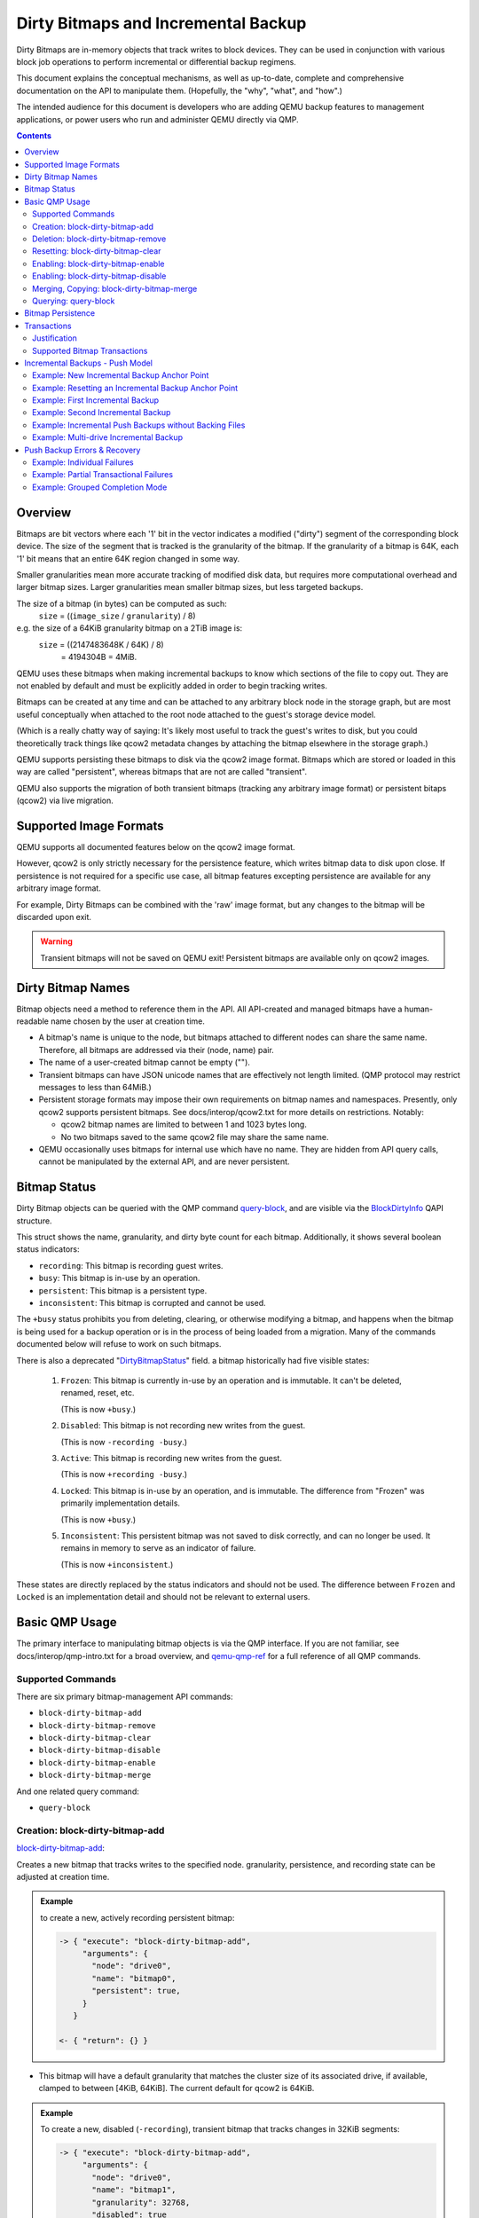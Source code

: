 ..
   Copyright 2015 John Snow <jsnow@redhat.com> and Red Hat, Inc.
   All rights reserved.

   This file is licensed via The FreeBSD Documentation License, the full
   text of which is included at the end of this document.

====================================
Dirty Bitmaps and Incremental Backup
====================================

Dirty Bitmaps are in-memory objects that track writes to block devices. They can
be used in conjunction with various block job operations to perform incremental
or differential backup regimens.

This document explains the conceptual mechanisms, as well as up-to-date,
complete and comprehensive documentation on the API to manipulate them.
(Hopefully, the "why", "what", and "how".)

The intended audience for this document is developers who are adding QEMU backup
features to management applications, or power users who run and administer QEMU
directly via QMP.

.. contents::

Overview
--------

Bitmaps are bit vectors where each '1' bit in the vector indicates a modified
("dirty") segment of the corresponding block device. The size of the segment
that is tracked is the granularity of the bitmap. If the granularity of a bitmap
is 64K, each '1' bit means that an entire 64K region changed in some way.

Smaller granularities mean more accurate tracking of modified disk data, but
requires more computational overhead and larger bitmap sizes. Larger
granularities mean smaller bitmap sizes, but less targeted backups.

The size of a bitmap (in bytes) can be computed as such:
    ``size`` = ((``image_size`` / ``granularity``) / 8)

e.g. the size of a 64KiB granularity bitmap on a 2TiB image is:
    ``size`` = ((2147483648K / 64K) / 8)
         = 4194304B = 4MiB.

QEMU uses these bitmaps when making incremental backups to know which
sections of the file to copy out. They are not enabled by default and
must be explicitly added in order to begin tracking writes.

Bitmaps can be created at any time and can be attached to any
arbitrary block node in the storage graph, but are most useful
conceptually when attached to the root node attached to the guest's
storage device model.

(Which is a really chatty way of saying: It's likely most useful to
track the guest's writes to disk, but you could theoretically track
things like qcow2 metadata changes by attaching the bitmap elsewhere
in the storage graph.)

QEMU supports persisting these bitmaps to disk via the qcow2 image format.
Bitmaps which are stored or loaded in this way are called "persistent", whereas
bitmaps that are not are called "transient".

QEMU also supports the migration of both transient bitmaps (tracking any
arbitrary image format) or persistent bitaps (qcow2) via live migration.

Supported Image Formats
-----------------------

QEMU supports all documented features below on the qcow2 image format.

However, qcow2 is only strictly necessary for the persistence feature, which
writes bitmap data to disk upon close. If persistence is not required for a
specific use case, all bitmap features excepting persistence are available
for any arbitrary image format.

For example, Dirty Bitmaps can be combined with the 'raw' image format,
but any changes to the bitmap will be discarded upon exit.

.. warning:: Transient bitmaps will not be saved on QEMU exit! Persistent
             bitmaps are available only on qcow2 images.

Dirty Bitmap Names
------------------

Bitmap objects need a method to reference them in the API. All API-created and
managed bitmaps have a human-readable name chosen by the user at creation time.

-  A bitmap's name is unique to the node, but bitmaps attached to different
   nodes can share the same name. Therefore, all bitmaps are addressed via their
   (node, name) pair.

-  The name of a user-created bitmap cannot be empty ("").

-  Transient bitmaps can have JSON unicode names that are effectively not length
   limited. (QMP protocol may restrict messages to less than 64MiB.)

-  Persistent storage formats may impose their own requirements on bitmap names
   and namespaces. Presently, only qcow2 supports persistent bitmaps. See
   docs/interop/qcow2.txt for more details on restrictions. Notably:

   -  qcow2 bitmap names are limited to between 1 and 1023 bytes long.

   -  No two bitmaps saved to the same qcow2 file may share the same name.

-  QEMU occasionally uses bitmaps for internal use which have no name. They are
   hidden from API query calls, cannot be manipulated by the external API, and
   are never persistent.

Bitmap Status
-------------

Dirty Bitmap objects can be queried with the QMP command `query-block
<qemu-qmp-ref.html#index-query_002dblock>`_, and are visible via the
`BlockDirtyInfo <qemu-qmp-ref.html#index-BlockDirtyInfo>`_ QAPI structure.

This struct shows the name, granularity, and dirty byte count for each bitmap.
Additionally, it shows several boolean status indicators:

- ``recording``: This bitmap is recording guest writes.
- ``busy``: This bitmap is in-use by an operation.
- ``persistent``: This bitmap is a persistent type.
- ``inconsistent``: This bitmap is corrupted and cannot be used.

The ``+busy`` status prohibits you from deleting, clearing, or otherwise
modifying a bitmap, and happens when the bitmap is being used for a backup
operation or is in the process of being loaded from a migration. Many of the
commands documented below will refuse to work on such bitmaps.

There is also a deprecated
"`DirtyBitmapStatus <qemu-qmp-ref.html#index-DirtyBitmapStatus>`_" field. a
bitmap historically had five visible states:

   #. ``Frozen``: This bitmap is currently in-use by an operation and is
      immutable. It can't be deleted, renamed, reset, etc.

      (This is now ``+busy``.)

   #. ``Disabled``: This bitmap is not recording new writes from the guest.

      (This is now ``-recording -busy``.)

   #. ``Active``: This bitmap is recording new writes from the guest.

      (This is now ``+recording -busy``.)

   #. ``Locked``: This bitmap is in-use by an operation, and is immutable.
      The difference from "Frozen" was primarily implementation details.

      (This is now ``+busy``.)

   #. ``Inconsistent``: This persistent bitmap was not saved to disk correctly,
      and can no longer be used. It remains in memory to serve as an
      indicator of failure.

      (This is now ``+inconsistent``.)

These states are directly replaced by the status indicators and should
not be used. The difference between ``Frozen`` and ``Locked`` is an
implementation detail and should not be relevant to external users.

Basic QMP Usage
---------------

The primary interface to manipulating bitmap objects is via the QMP
interface. If you are not familiar, see docs/interop/qmp-intro.txt for a broad
overview, and `qemu-qmp-ref <qemu-qmp-ref.html>`_ for a full reference of all
QMP commands.

Supported Commands
~~~~~~~~~~~~~~~~~~

There are six primary bitmap-management API commands:

- ``block-dirty-bitmap-add``
- ``block-dirty-bitmap-remove``
- ``block-dirty-bitmap-clear``
- ``block-dirty-bitmap-disable``
- ``block-dirty-bitmap-enable``
- ``block-dirty-bitmap-merge``

And one related query command:

- ``query-block``

Creation: block-dirty-bitmap-add
~~~~~~~~~~~~~~~~~~~~~~~~~~~~~~~~

`block-dirty-bitmap-add
<qemu-qmp-ref.html#index-block_002ddirty_002dbitmap_002dadd>`_:

Creates a new bitmap that tracks writes to the specified node. granularity,
persistence, and recording state can be adjusted at creation time.

.. admonition:: Example

 to create a new, actively recording persistent bitmap:

 .. code:: json

  -> { "execute": "block-dirty-bitmap-add",
       "arguments": {
         "node": "drive0",
         "name": "bitmap0",
         "persistent": true,
       }
     }

  <- { "return": {} }

-  This bitmap will have a default granularity that matches the cluster
   size of its associated drive, if available, clamped to between [4KiB,
   64KiB]. The current default for qcow2 is 64KiB.

.. admonition:: Example

 To create a new, disabled (``-recording``), transient bitmap that tracks
 changes in 32KiB segments:

 .. code:: json

  -> { "execute": "block-dirty-bitmap-add",
       "arguments": {
         "node": "drive0",
         "name": "bitmap1",
         "granularity": 32768,
         "disabled": true
       }
     }

  <- { "return": {} }

Deletion: block-dirty-bitmap-remove
~~~~~~~~~~~~~~~~~~~~~~~~~~~~~~~~~~~

`block-dirty-bitmap-remove
<qemu-qmp-ref.html#index-block_002ddirty_002dbitmap_002dremove>`_:

Deletes a bitmap. Bitmaps that are ``+busy`` cannot be removed.

-  Deleting a bitmap does not impact any other bitmaps attached to the
   same node, nor does it affect any backups already created from this
   bitmap or node.

-  Because bitmaps are only unique to the node to which they are
   attached, you must specify the node/drive name here, too.

-  Deleting a persistent bitmap will remove it from the qcow2 file.

.. admonition:: Example

 Remove a bitmap named ``bitmap0`` from node ``drive0``:

 .. code:: json

  -> { "execute": "block-dirty-bitmap-remove",
       "arguments": {
         "node": "drive0",
         "name": "bitmap0"
       }
     }

  <- { "return": {} }

Resetting: block-dirty-bitmap-clear
~~~~~~~~~~~~~~~~~~~~~~~~~~~~~~~~~~~

`block-dirty-bitmap-clear
<qemu-qmp-ref.html#index-block_002ddirty_002dbitmap_002dclear>`_:

Clears all dirty bits from a bitmap. ``+busy`` bitmaps cannot be cleared.

-  An incremental backup created from an empty bitmap will copy no data,
   as if nothing has changed.

.. admonition:: Example

 Clear all dirty bits from bitmap ``bitmap0`` on node ``drive0``:

 .. code:: json

  -> { "execute": "block-dirty-bitmap-clear",
       "arguments": {
         "node": "drive0",
         "name": "bitmap0"
       }
     }

  <- { "return": {} }

Enabling: block-dirty-bitmap-enable
~~~~~~~~~~~~~~~~~~~~~~~~~~~~~~~~~~~

`block-dirty-bitmap-enable
<qemu-qmp-ref.html#index-block_002ddirty_002dbitmap_002denable>`_:

"Enables" a bitmap, setting the ``recording`` bit to true, causing guest writes
to begin being recorded. ``+busy`` bitmaps cannot be enabled.

- Bitmaps default to being enabled when created, unless configured otherwise.

- Persistent enabled bitmaps will remember their ``+recording`` status on load.

.. admonition:: Example

 To set ``+recording`` on bitmap ``bitmap0`` on node ``drive0``:

 .. code:: json

  -> { "execute": "block-dirty-bitmap-enable",
       "arguments": {
         "node": "drive0",
         "name": "bitmap0"
       }
     }

  <- { "return": {} }

Enabling: block-dirty-bitmap-disable
~~~~~~~~~~~~~~~~~~~~~~~~~~~~~~~~~~~~

`block-dirty-bitmap-disable
<qemu-qmp-ref.html#index-block_002ddirty_002dbitmap_002ddisable>`_:

"Disables" a bitmap, setting the ``recording`` bit to false, causing further
guest writes to begin being ignored. ``+busy`` bitmaps cannot be disabled.

.. warning::

  This is potentially dangerous: QEMU makes no effort to stop any guest writes
  if there are disabled bitmaps on a drive, and will not mark any disabled
  bitmaps as ``+inconsistent`` if any such writes do happen. Backups made from
  such bitmaps will not be able to be used to reconstruct a full guest image.

- Disabling a bitmap may be useful for examining which sectors of a disk changed
  during a specific time period, or for explicit management of differential
  backup windows.

- Persistent disabled bitmaps will remember their ``-recording`` status on load.

.. admonition:: Example

 To set ``-recording`` on bitmap ``bitmap0`` on node ``drive0``:

 .. code:: json

  -> { "execute": "block-dirty-bitmap-disable",
       "arguments": {
         "node": "drive0",
         "name": "bitmap0"
       }
     }

  <- { "return": {} }

Merging, Copying: block-dirty-bitmap-merge
~~~~~~~~~~~~~~~~~~~~~~~~~~~~~~~~~~~~~~~~~~

`block-dirty-bitmap-merge
<qemu-qmp-ref.html#index-block_002ddirty_002dbitmap_002dmerge>`_:

Merges one or more bitmaps into a target bitmap. For any segment that is dirty
in any one source bitmap, the target bitmap will mark that segment dirty.

- Merge takes one or more bitmaps as a source and copies them into a single
  destination.

- Merge does not create the destination bitmap if it does not exist. A blank
  bitmap can be created beforehand to achieve the same effect.

- The destination is not cleared prior to merge, so subsequent merge operations
  will continue to cumulatively mark more segments as dirty.

- If the merge operation should fail, the destination bitmap is guaranteed to be
  unmodified. The operation may fail if the source or destination bitmaps are
  busy, or have different granularities.

- Bitmaps can only be merged on the same node. There is only one "node"
  argument, so all bitmaps must be attached to that same node.

- Copy can be achieved by merging from a single source to an empty destination.

.. admonition:: Example

 Merge the data from ``bitmap0`` into the bitmap ``new_bitmap`` on node
 ``drive0``. If ``new_bitmap`` was empty prior to this command, this achieves a
 copy.

 .. code:: json

  -> { "execute": "block-dirty-bitmap-merge",
       "arguments": {
         "node": "drive0",
         "target": "new_bitmap",
         "bitmaps: [ "bitmap0" ]
       }
     }

  <- { "return": {} }

Querying: query-block
~~~~~~~~~~~~~~~~~~~~~

`query-block
<qemu-qmp-ref.html#index-query_002dblock>`_:

Not strictly a bitmaps command, but will return information about any bitmaps
attached to nodes serving as the root for guest devices.

- The "inconsistent" bit will not appear when it is false, appearing only when
  the value is true to indicate there is a problem.

.. admonition:: Example

 Query the block sub-system of QEMU. The following json has trimmed irrelevant
 keys from the response to highlight only the bitmap-relevant portions of the
 API. This result highlights a bitmap ``bitmap0`` attached to the root node of
 device ``drive0``.

 .. code:: json

  -> {
       "execute": "query-block",
       "arguments": {}
     }

  <- {
       "return": [ {
         "dirty-bitmaps": [ {
           "status": "active",
           "count": 0,
           "busy": false,
           "name": "bitmap0",
           "persistent": false,
           "recording": true,
           "granularity": 65536
         } ],
         "device": "drive0",
       } ]
     }

Bitmap Persistence
------------------

As outlined in `Supported Image Formats`_, QEMU can persist bitmaps to qcow2
files. Demonstrated in `Creation: block-dirty-bitmap-add`_, passing
``persistent: true`` to ``block-dirty-bitmap-add`` will persist that bitmap to
disk.

Persistent bitmaps will be automatically loaded into memory upon load, and will
be written back to disk upon close. Their usage should be mostly transparent.

However, if QEMU does not get a chance to close the file cleanly, the bitmap
will be marked as ``+inconsistent`` and considered unsafe to use for any
operation. At this point, the only valid operation on such bitmaps is
``block-dirty-bitmap-remove``.

Losing a bitmap in this way does not invalidate any existing bitmaps that have
been made, but no further backups will be able to be issued for this chain.

Transactions
------------

Transactions are a QMP feature that allows you to submit multiple QMP commands
at once, being guaranteed that they will all succeed or fail atomically,
together. The interaction of bitmaps and transactions are demonstrated below.

See `transaction <qemu-qmp.ref.html#index-transaction>`_ in the QMP reference
for more details.

Justification
~~~~~~~~~~~~~

Bitmaps can generally be modified at any time, but certain operations often only
make sense when paired directly with other commands. When a VM is paused, it's
easy to ensure that no guest writes occur between individual QMP commands. When
a VM is running, this is difficult to accomplish with individual QMP commands
that may allow guest writes to occur inbetween each command.

For example, using only individual QMP commands, we could:

#. Boot the VM in a paused state.
#. Create a full drive backup of drive0.
#. Create a new bitmap attached to drive0, confident that nothing has been
   written to drive0 in the meantime.
#. Resume execution of the VM.
#. At a later point, issue incremental backups from ``bitmap0``.

At this point, the bitmap and drive backup would be correctly in sync,
and incremental backups made from this point forward would be correctly
aligned to the full drive backup.

This is not particularly useful if we decide we want to start
incremental backups after the VM has been running for a while, for which
we will need to perform actions such as the following:

#. Boot the VM and begin execution.
#. Using a single transaction, perform the following operations:

   -  Create ``bitmap0``.
   -  Create a full drive backup of ``drive0``.

#. At a later point, issue incremental backups from ``bitmap0``.

Supported Bitmap Transactions
~~~~~~~~~~~~~~~~~~~~~~~~~~~~~

-  ``block-dirty-bitmap-add``
-  ``block-dirty-bitmap-clear``
-  ``block-dirty-bitmap-enable``
-  ``block-dirty-bitmap-disable``
-  ``block-dirty-bitmap-merge``

The usages for these commands are identical to their respective QMP commands,
but see the examples in the sections below for concrete examples.

Incremental Backups - Push Model
--------------------------------

Incremental backups are simply partial disk images that can be combined with
other partial disk images on top of a base image to reconstruct a full backup
from the point in time at which the incremental backup was issued.

The "Push Model" here references the fact that QEMU is "pushing" the modified
blocks out to a destination. We will be using the `drive-backup
<qemu-qmp-ref.html#index-drive_002dbackup>`_ and `blockdev-backup
<qemu-qmp-ref.html#index-blockdev_002dbackup>`_ QMP commands to create both
full and incremental backups.

Both of these commands are jobs, which have their own QMP API for querying and
management documented in `Background jobs
<qemu-qmp-ref.html#Background-jobs>`_.

Example: New Incremental Backup Anchor Point
~~~~~~~~~~~~~~~~~~~~~~~~~~~~~~~~~~~~~~~~~~~~

As outlined in the Transactions - `Justification`_ section, perhaps we want to
create a new incremental backup chain attached to a drive.

This example creates a new, full backup of "drive0" and accompanies it with a
new, empty bitmap that records guest writes from this point in time forward.

.. note:: Any new writes that happen after this command is issued, even while
          the backup job runs, will be written locally and not to the backup
          destination. These writes will be recorded in the bitmap accordingly.

.. code:: json

  -> {
       "execute": "transaction",
       "arguments": {
         "actions": [
           {
             "type": "block-dirty-bitmap-add",
             "data": {
               "node": "drive0",
               "name": "bitmap0"
             }
           },
           {
             "type": "drive-backup",
             "data": {
               "device": "drive0",
               "target": "/path/to/full_backup.qcow2",
               "sync": "full",
               "format": "qcow2"
             }
           }
         ]
       }
     }

  <- { "return": {} }

  <- {
       "timestamp": {
         "seconds": 1555436945,
         "microseconds": 179620
       },
       "data": {
         "status": "created",
         "id": "drive0"
       },
       "event": "JOB_STATUS_CHANGE"
     }

  ...

  <- {
       "timestamp": {...},
       "data": {
         "device": "drive0",
         "type": "backup",
         "speed": 0,
         "len": 68719476736,
         "offset": 68719476736
       },
       "event": "BLOCK_JOB_COMPLETED"
     }

  <- {
       "timestamp": {...},
       "data": {
         "status": "concluded",
         "id": "drive0"
       },
       "event": "JOB_STATUS_CHANGE"
     }

  <- {
       "timestamp": {...},
       "data": {
         "status": "null",
         "id": "drive0"
       },
       "event": "JOB_STATUS_CHANGE"
     }

A full explanation of the job transition semantics and the JOB_STATUS_CHANGE
event are beyond the scope of this document and will be omitted in all
subsequent examples; above, several more events have been omitted for brevity.

Events above have had their timestamp objects omitted for brevity.

.. note:: Subsequent examples will omit all events except BLOCK_JOB_COMPLETED
          except where necessary to illustrate workflow differences.

          Omitted events and json objects will be represented by ellipses:
          ``...``

Example: Resetting an Incremental Backup Anchor Point
~~~~~~~~~~~~~~~~~~~~~~~~~~~~~~~~~~~~~~~~~~~~~~~~~~~~~

If we want to start a new backup chain with an existing bitmap, we can also use
a transaction to reset the bitmap while making a new full backup:

.. code:: json

  -> {
       "execute": "transaction",
       "arguments": {
         "actions": [
         {
           "type": "block-dirty-bitmap-clear",
           "data": {
             "node": "drive0",
             "name": "bitmap0"
           }
         },
         {
           "type": "drive-backup",
           "data": {
             "device": "drive0",
             "target": "/path/to/new_full_backup.qcow2",
             "sync": "full",
             "format": "qcow2"
           }
         }
       ]
     }
   }

  <- { "return": {} }

  ...

  <- {
       "timestamp": {...},
       "data": {
         "device": "drive0",
         "type": "backup",
         "speed": 0,
         "len": 68719476736,
         "offset": 68719476736
       },
       "event": "BLOCK_JOB_COMPLETED"
     }

  ...

The result of this example is identical to the first, but we clear an existing
bitmap instead of adding a new one.

.. tip:: In both of these examples, "bitmap0" is tied conceptually to the
         creation of new, full backups. This relationship is not saved or
         remembered by QEMU; it is up to the operator or management layer to
         remember which bitmaps are associated with which backups.

Example: First Incremental Backup
~~~~~~~~~~~~~~~~~~~~~~~~~~~~~~~~~

#. Create a full backup and sync it to the dirty bitmap using either of the two
   example methods above, or, with the VM offline as suggested in the
   Transactions `Justification`_ section, manually create a full copy and then
   create a new bitmap before the VM begins execution.

   - Let's assume the full backup is named ``full_backup.qcow2``.
   - Let's assume the bitmap we created is named ``bitmap0``, attached to
      ``drive0``.

#. Create a destination image for the incremental backup that utilizes
   the full backup as a backing image.

   -  Let's assume the new incremental image is named
      ``incremental.0.qcow2``:

   .. code:: bash

       $ qemu-img create -f qcow2 incremental.0.qcow2 \
         -b full_backup.qcow2 -F qcow2

#. Issue an incremental backup command:

   .. code:: json

    -> {
         "execute": "drive-backup",
         "arguments": {
           "device": "drive0",
           "bitmap": "bitmap0",
           "target": "incremental.0.qcow2",
           "format": "qcow2",
           "sync": "incremental",
           "mode": "existing"
         }
       }

    <- { "return": {} }

    ...

    <- {
         "timestamp": {...},
         "data": {
           "device": "drive0",
           "type": "backup",
           "speed": 0,
           "len": 68719476736,
           "offset": 68719476736
         },
         "event": "BLOCK_JOB_COMPLETED"
       }

    ...

This copies any blocks modified since the full backup was created into the
``incremental.0.qcow2`` file. During the operation, ``bitmap0`` is marked
``+busy``. If the operation is successful, ``bitmap0`` will be cleared to
reflect the "incremental" backup regimen, which only copies out new changes
from each incremental backup.

.. note:: Any new writes that occur after the backup operation starts do not
          get copied to the destination. The backup's "point in time" is when
          the backup starts, not when it ends. These writes are recorded in a
          special bitmap that gets re-added to bitmap0 when the backup ends so
          that the next incremental backup can copy them out.

Example: Second Incremental Backup
~~~~~~~~~~~~~~~~~~~~~~~~~~~~~~~~~~

#. Create a new destination image for the incremental backup that points
   to the previous one, e.g.: ``incremental.1.qcow2``

   .. code:: bash

       $ qemu-img create -f qcow2 incremental.1.qcow2 \
         -b incremental.0.qcow2 -F qcow2

#. Issue a new incremental backup command. The only difference here is
   that we have changed the target image below.

   .. code:: json

    -> {
         "execute": "drive-backup",
         "arguments": {
           "device": "drive0",
           "bitmap": "bitmap0",
           "target": "incremental.1.qcow2",
           "format": "qcow2",
           "sync": "incremental",
           "mode": "existing"
         }
       }

    <- { "return": {} }

    ...

    <- {
         "timestamp": {...},
         "data": {
           "device": "drive0",
           "type": "backup",
           "speed": 0,
           "len": 68719476736,
           "offset": 68719476736
         },
         "event": "BLOCK_JOB_COMPLETED"
       }

    ...

Because the first incremental backup from the previous example completed
successfully, ``bitmap0`` was synchronized with ``incremental.0.qcow2``. Here,
we use ``bitmap0`` again to create a new incremental backup that targets the
previous one, creating a chain of three images:

.. admonition:: Diagram

 .. code:: text

   +--------+   +---------------+   +---------------+
   |        |   |               |   |               |
   |  base  +<--+ incremental.0 +<--+ incremental.1 |
   |        |   |               |   |               |
   +--------+   +---------------+   +---------------+

Each new incremental backup re-synchronizes the bitmap to the latest backup
authored, allowing a user to continue to "consume" it to create new backups
on top of an existing chain.

In the above diagram, incremental.1 represents incremental.1.qcow2; it is not a
complete image by itself but relies on backing files to reconstruct a full
image. incremental.0 similarly requires the full base image to reconstruct a
functioning image.

Each backup in this chain remains independent, and is unchanged by new entries
made later in the chain. For instance, incremental.0 remains a perfectly valid
backup of the disk as it was when the backup was issued.

Example: Incremental Push Backups without Backing Files
~~~~~~~~~~~~~~~~~~~~~~~~~~~~~~~~~~~~~~~~~~~~~~~~~~~~~~~

Backup images are best kept off-site, so we often will not have the preceding
backups in a chain available to link against. This is not a problem at backup
time; we simply do not set the backing image when creating the destination
image:

#. Create a new destination image with no backing file set. We will need to
   specify the size of the base image this time, because it isn't available for
   QEMU to use to guess:

   .. code:: bash

       $ qemu-img create -f qcow2 incremental.2.qcow2 64G

#. Issue a new incremental backup command. Apart from the new destination image,
   there is no difference from the last two examples.

   .. code:: json

    -> {
         "execute": "drive-backup",
         "arguments": {
           "device": "drive0",
           "bitmap": "bitmap0",
           "target": "incremental.2.qcow2",
           "format": "qcow2",
           "sync": "incremental",
           "mode": "existing"
         }
       }

    <- { "return": {} }

    ...

    <- {
         "timestamp": {...},
         "data": {
           "device": "drive0",
           "type": "backup",
           "speed": 0,
           "len": 68719476736,
           "offset": 68719476736
         },
         "event": "BLOCK_JOB_COMPLETED"
       }

    ...

The only difference from the perspective of the user is that you will need to
set the backing image when attempting to restore the backup:

.. code:: bash

    $ qemu-img rebase incremental.2.qcow2 \
      -u -b incremental.1.qcow2

This uses the "unsafe" rebase mode to simply set the backing file to a file that
isn't present.

Example: Multi-drive Incremental Backup
~~~~~~~~~~~~~~~~~~~~~~~~~~~~~~~~~~~~~~~

Assume we have a VM with two drives, "drive0" and "drive1" and we wish to back
both of them up such that the two backups represent the same crash-consistent
point in time.

#. For each drive, create an empty image:

   .. code:: bash

    $ qemu-img create -f qcow2 drive0.full.qcow2 64G
    $ qemu-img create -f qcow2 drive1.full.qcow2 64G

#. Create a full (anchor) backup for each drive, with accompanying bitmaps:

   .. code:: json

    -> {
         "execute": "transaction",
         "arguments": {
           "actions": [
             {
               "type": "block-dirty-bitmap-add",
               "data": {
                 "node": "drive0",
                 "name": "bitmap0"
               }
             },
             {
               "type": "block-dirty-bitmap-add",
               "data": {
                 "node": "drive1",
                 "name": "bitmap0"
               }
             },
             {
               "type": "drive-backup",
               "data": {
                 "device": "drive0",
                 "target": "/path/to/drive0.full.qcow2",
                 "sync": "full",
                 "format": "qcow2"
               }
             },
             {
               "type": "drive-backup",
               "data": {
                 "device": "drive1",
                 "target": "/path/to/drive1.full.qcow2",
                 "sync": "full",
                 "format": "qcow2"
               }
             }
           ]
         }
       }

    <- { "return": {} }

    ...

    <- {
         "timestamp": {...},
         "data": {
           "device": "drive0",
           "type": "backup",
           "speed": 0,
           "len": 68719476736,
           "offset": 68719476736
         },
         "event": "BLOCK_JOB_COMPLETED"
       }

    ...

    <- {
         "timestamp": {...},
         "data": {
           "device": "drive1",
           "type": "backup",
           "speed": 0,
           "len": 68719476736,
           "offset": 68719476736
         },
         "event": "BLOCK_JOB_COMPLETED"
       }

    ...

#. Later, create new destination images for each of the incremental backups
   that point to their respective full backups:

   .. code:: bash

     $ qemu-img create -f qcow2 drive0.inc0.qcow2 \
       -b drive0.full.qcow2 -F qcow2
     $ qemu-img create -f qcow2 drive1.inc0.qcow2 \
       -b drive1.full.qcow2 -F qcow2

#. Issue a multi-drive incremental push backup transaction:

   .. code:: json

    -> {
         "execute": "transaction",
         "arguments": {
           "actions": [
             {
               "type": "drive-backup",
               "data": {
                 "device": "drive0",
                 "bitmap": "bitmap0",
                 "format": "qcow2",
                 "mode": "existing",
                 "sync": "incremental",
                 "target": "drive0.inc0.qcow2"
               }
             },
             {
               "type": "drive-backup",
               "data": {
                 "device": "drive1",
                 "bitmap": "bitmap0",
                 "format": "qcow2",
                 "mode": "existing",
                 "sync": "incremental",
                 "target": "drive1.inc0.qcow2"
               }
             },
           ]
         }
       }

    <- { "return": {} }

    ...

    <- {
         "timestamp": {...},
         "data": {
           "device": "drive0",
           "type": "backup",
           "speed": 0,
           "len": 68719476736,
           "offset": 68719476736
         },
         "event": "BLOCK_JOB_COMPLETED"
       }

    ...

    <- {
         "timestamp": {...},
         "data": {
           "device": "drive1",
           "type": "backup",
           "speed": 0,
           "len": 68719476736,
           "offset": 68719476736
         },
         "event": "BLOCK_JOB_COMPLETED"
       }

    ...

Push Backup Errors & Recovery
-----------------------------

-  In the event of an error that occurs after a push backup job is successfully
   launched, either by a direct QMP command or a QMP transaction, the user will
   receive a ``BLOCK_JOB_COMPLETE`` event with a failure message, accompanied by
   a ``BLOCK_JOB_ERROR`` event.

-  In the case of an event being cancelled, the user will receive a
   ``BLOCK_JOB_CANCELLED`` event instead of a pair of COMPLETE and ERROR events.

-  In either failure case, the bitmap used for the failed operation is not
   cleared. It will contain all of the dirty bits it did at the start of the
   operation, plus any new bits that got marked during the operation.

-  Effectively, the "point in time" that a bitmap is recording differences
   against is rolled back to the issuance of the last successful incremental
   backup, instead of being moved forward to the start of this now-failed
   backup.

-  Once the underlying problem is addressed (e.g. more storage space is
   allocated on the destination), the incremental backup command can be retried
   with the same bitmap.

Example: Individual Failures
~~~~~~~~~~~~~~~~~~~~~~~~~~~~

Backup jobs that fail individually behave simply as described above. This
example shows the simplest case:

#. Create a target image:

   .. code:: bash

       $ qemu-img create -f qcow2 incremental.0.qcow \
         -b full_backup.qcow -F qcow2

#. Attempt to create an incremental backup via QMP:

   .. code:: json

    -> {
         "execute": "drive-backup",
         "arguments": {
           "device": "drive0",
           "bitmap": "bitmap0",
           "target": "incremental.0.qcow2",
           "format": "qcow2",
           "sync": "incremental",
           "mode": "existing"
         }
       }

    <- { "return": {} }

   Note that the job is successfully accepted.

3. Receive an event indicating failure:

   .. code:: json

    <- {
         "timestamp": {...},
         "data": {
           "speed": 0,
           "offset": 0,
           "len": 67108864,
           "error": "No space left on device",
           "device": "drive0",
           "type": "backup"
         },
         "event": "BLOCK_JOB_COMPLETED"
       }

4. Delete the failed image, and re-create it.

   .. code:: bash

       $ rm incremental.0.qcow
       $ qemu-img create -f qcow2 incremental.0.qcow2 \
         -b full_backup.qcow2 -F qcow2

5. Retry the command after fixing the underlying problem, such as
   freeing up space on the backup volume:

   .. code:: json

    -> {
         "execute": "drive-backup",
         "arguments": {
           "device": "drive0",
           "bitmap": "bitmap0",
           "target": "incremental.0.qcow2",
           "format": "qcow2",
           "sync": "incremental",
           "mode": "existing"
         }
       }

    <- { "return": {} }

6. Receive confirmation that the job completed successfully:

   .. code:: json

    <- {
         "timestamp": {...},
         "data": {
           "device": "drive0",
           "type": "backup",
           "speed": 0,
           "len": 67108864,
           "offset": 67108864
         },
         "event": "BLOCK_JOB_COMPLETED"
       }

Example: Partial Transactional Failures
~~~~~~~~~~~~~~~~~~~~~~~~~~~~~~~~~~~~~~~

QMP commands like `query-block <qemu-qmp-ref.html#index-query_002dblock>`_
conceptually only start a job, and so these transactions may succeed even if
the job later fails. This might have surprising interactions with notions of
how a "transaction" ought to behave.

This distinction means that on occasion, a transaction containing such job
launching commands may appear to succeed and return success, but later
individual jobs associated with the transaction may fail. It is possible that a
management application may have to deal with a partial backup failure after a
"successful" transaction.

If multiple backup jobs are specified in a single transaction, if one of those
jobs fails, it will not interact with the other backup jobs in any way by
default. The job(s) that succeeded will clear the dirty bitmap associated with
the operation, but the job(s) that failed will not. It is therefore not safe to
delete any incremental backups that were created successfully in this scenario,
even though others failed.

This example illustrates a transaction with two backup jobs, where one fails
and one succeeds:

#. Issue the transaction to start a backup of both drives. Note that the
   transaction is accepted, indicating that the jobs are started succesfully.

   .. code:: json

    -> {
         "execute": "transaction",
         "arguments": {
           "actions": [
           {
             "type": "drive-backup",
             "data": {
               "device": "drive0",
               "bitmap": "bitmap0",
               "format": "qcow2",
               "mode": "existing",
               "sync": "incremental",
               "target": "drive0.inc0.qcow2"
             }
           },
           {
             "type": "drive-backup",
             "data": {
               "device": "drive1",
               "bitmap": "bitmap0",
               "format": "qcow2",
               "mode": "existing",
               "sync": "incremental",
               "target": "drive1.inc0.qcow2"
             }
           }]
         }
       }

    <- { "return": {} }

#. Receive notice that the first job has completed:

   .. code:: json

    <- {
         "timestamp": {...},
         "data": {
           "device": "drive0",
           "type": "backup",
           "speed": 0,
           "len": 67108864,
           "offset": 67108864
         },
         "event": "BLOCK_JOB_COMPLETED"
       }

#. Receive notice that the second job has failed:

   .. code:: json

    <- {
         "timestamp": {...},
         "data": {
           "device": "drive1",
           "action": "report",
           "operation": "read"
         },
         "event": "BLOCK_JOB_ERROR"
       }

    ...

    <- {
         "timestamp": {...},
         "data": {
           "speed": 0,
           "offset": 0,
           "len": 67108864,
           "error": "Input/output error",
           "device": "drive1",
           "type": "backup"
         },
         "event": "BLOCK_JOB_COMPLETED"
       }

At the conclusion of the above example, ``drive0.inc0.qcow2`` is valid and must
be kept, but ``drive1.inc0.qcow2`` is incomplete and should be deleted. If a
VM-wide incremental backup of all drives at a point-in-time is to be made, new
backups for both drives will need to be made, taking into account that a new
incremental backup for drive0 needs to be based on top of ``drive0.inc0.qcow2``.

In other words, at the conclusion of the above example, we'd have made only an
incremental backup for drive0 but not drive1. The last VM-wide crash
consistent backup we have access to in this case is the anchor point.

.. code:: text

          [drive0.full.qcow2] <-- [drive0.inc0.qcow2]
          [drive1.full.qcow2]

To repair this, issue a new incremental backup across both drives. The result
will be backup chains that resemble the following:

.. code:: text

          [drive0.full.qcow2] <-- [drive0.inc0.qcow2] <-- [drive0.inc1.qcow2]
          [drive1.full.qcow2] <-------------------------- [drive1.inc1.qcow2]

Example: Grouped Completion Mode
~~~~~~~~~~~~~~~~~~~~~~~~~~~~~~~~

While jobs launched by transactions normally complete or fail individually,
it's possible to instruct them to complete or fail together as a group. QMP
transactions take an optional properties structure that can affect the
behavior of the transaction.

The ``completion-mode`` transaction property can be either ``individual`` which
is the default legacy behavior described above, or ``grouped``, detailed below.

In ``grouped`` completion mode, no jobs will report success until all jobs are
ready to report success. If any job fails, all other jobs will be canceled.

Regardless of if a participating incremental backup job failed or was canceled,
their associated bitmaps will all be rolled back as in individual failure
cases.

Here's the same multi-drive backup scenario from `Example: Partial
Transactional Failures`_, but with the ``grouped`` completion-mode property
applied:

#. Issue the multi-drive incremental backup transaction:

   .. code:: json

    -> {
         "execute": "transaction",
         "arguments": {
           "properties": {
             "completion-mode": "grouped"
           },
           "actions": [
           {
             "type": "drive-backup",
             "data": {
               "device": "drive0",
               "bitmap": "bitmap0",
               "format": "qcow2",
               "mode": "existing",
               "sync": "incremental",
               "target": "drive0.inc0.qcow2"
             }
           },
           {
             "type": "drive-backup",
             "data": {
               "device": "drive1",
               "bitmap": "bitmap0",
               "format": "qcow2",
               "mode": "existing",
               "sync": "incremental",
               "target": "drive1.inc0.qcow2"
             }
           }]
         }
       }

#. Receive acknowledgement that the Transaction was accepted, and jobs were
   launched:

    <- { "return": {} }

#. Receive notification that the backup job for ``drive1`` has failed:

   .. code:: json

    <- {
         "timestamp": {...},
         "data": {
           "device": "drive1",
           "action": "report",
           "operation": "read"
         },
         "event": "BLOCK_JOB_ERROR"
       }

    <- {
         "timestamp": {...},
         "data": {
           "speed": 0,
           "offset": 0,
           "len": 67108864,
           "error": "Input/output error",
           "device": "drive1",
           "type": "backup"
         },
         "event": "BLOCK_JOB_COMPLETED"
       }

#. Receive notification that the job for ``drive0`` has been canceled:

   .. code:: json

    <- {
         "timestamp": {...}
         "data": {
           "device": "drive0",
           "type": "backup",
           "speed": 0,
           "len": 67108864,
           "offset": 16777216
         },
         "event": "BLOCK_JOB_CANCELLED"
       }

.. raw:: html

   <!--
   The FreeBSD Documentation License

   Redistribution and use in source (ReST) and 'compiled' forms (SGML, HTML,
   PDF, PostScript, RTF and so forth) with or without modification, are
   permitted provided that the following conditions are met:

   Redistributions of source code (ReST) must retain the above copyright notice,
   this list of conditions and the following disclaimer of this file unmodified.

   Redistributions in compiled form (transformed to other DTDs, converted to
   PDF, PostScript, RTF and other formats) must reproduce the above copyright
   notice, this list of conditions and the following disclaimer in the
   documentation and/or other materials provided with the distribution.

   THIS DOCUMENTATION IS PROVIDED BY THE COPYRIGHT HOLDERS AND CONTRIBUTORS "AS
   IS" AND ANY EXPRESS OR IMPLIED WARRANTIES, INCLUDING, BUT NOT LIMITED TO, THE
   IMPLIED WARRANTIES OF MERCHANTABILITY AND FITNESS FOR A PARTICULAR PURPOSE
   ARE DISCLAIMED. IN NO EVENT SHALL THE COPYRIGHT HOLDER OR CONTRIBUTORS BE
   LIABLE FOR ANY DIRECT, INDIRECT, INCIDENTAL, SPECIAL, EXEMPLARY, OR
   CONSEQUENTIAL DAMAGES (INCLUDING, BUT NOT LIMITED TO, PROCUREMENT OF
   SUBSTITUTE GOODS OR SERVICES; LOSS OF USE, DATA, OR PROFITS; OR BUSINESS
   INTERRUPTION) HOWEVER CAUSED AND ON ANY THEORY OF LIABILITY, WHETHER IN
   CONTRACT, STRICT LIABILITY, OR TORT (INCLUDING NEGLIGENCE OR OTHERWISE)
   ARISING IN ANY WAY OUT OF THE USE OF THIS DOCUMENTATION, EVEN IF ADVISED OF
   THE POSSIBILITY OF SUCH DAMAGE.
   -->
